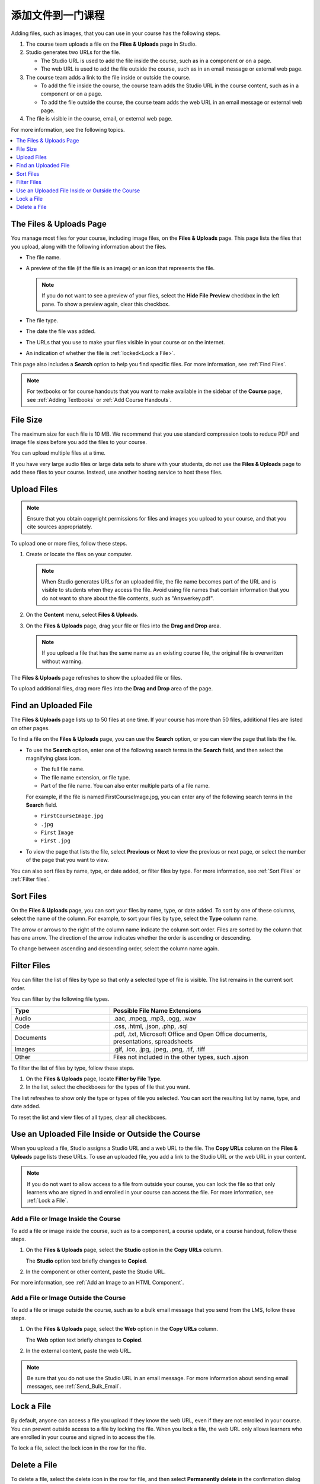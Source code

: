 .. _Add Files to a Course:

###########################
添加文件到一门课程
###########################

Adding files, such as images, that you can use in your course has the following
steps.

.. image:: ../../../shared/images/AddFiles.png
 :alt: A workflow diagram showing the steps to add and show a file in a course
     or on the internet.

#. The course team uploads a file on the **Files & Uploads** page in Studio.
#. Studio generates two URLs for the file.

   * The Studio URL is used to add the file inside the course, such as in a
     component or on a page.

   * The web URL is used to add the file outside the course, such as in an
     email message or external web page.

#. The course team adds a link to the file inside or outside the course.

   * To add the file inside the course, the course team adds the Studio URL in
     the course content, such as in a component or on a page.

   * To add the file outside the course, the course team adds the web URL in
     an email message or external web page.

#. The file is visible in the course, email, or external web page.

For more information, see the following topics.

.. contents::
  :local:
  :depth: 1

.. _The Files and Uploads Page:

*************************
The Files & Uploads Page
*************************

You manage most files for your course, including image files, on the **Files &
Uploads** page. This page lists the files that you upload, along with the
following information about the files.

* The file name.
* A preview of the file (if the file is an image) or an icon that represents
  the file.

  .. note::
    If you do not want to see a preview of your files, select the **Hide File
    Preview** checkbox in the left pane. To show a preview again, clear this
    checkbox.

* The file type.
* The date the file was added.
* The URLs that you use to make your files visible in your course or on the
  internet.
* An indication of whether the file is :ref:`locked<Lock a File>`.

This page also includes a **Search** option to help you find specific files.
For more information, see :ref:`Find Files`.

.. note::
  For textbooks or for course handouts that you want to make available in the
  sidebar of the **Course** page, see :ref:`Adding Textbooks` or :ref:`Add
  Course Handouts`.

.. _File Size:

*******************
File Size
*******************

The maximum size for each file is 10 MB. We recommend that you use standard
compression tools to reduce PDF and image file sizes before you add the files
to your course.

You can upload multiple files at a time.

If you have very large audio files or large data sets to share with your
students, do not use the **Files & Uploads** page to add these files to your
course. Instead, use another hosting service to host these files.

.. _Upload a File:

*******************
Upload Files
*******************

.. note::
  Ensure that you obtain copyright permissions for files and images you upload
  to your course, and that you cite sources appropriately.

To upload one or more files, follow these steps.

#. Create or locate the files on your computer.

   .. note::
     When Studio generates URLs for an uploaded file, the file name becomes
     part of the URL and is visible to students when they access the file.
     Avoid using file names that contain information that you do not want to
     share about the file contents, such as "Answerkey.pdf".

#. On the **Content** menu, select **Files & Uploads**.

#. On the **Files & Uploads** page, drag your file or files into the **Drag and
   Drop** area.

   .. note::
     If you upload a file that has the same name as an existing course file,
     the original file is overwritten without warning.

The **Files & Uploads** page refreshes to show the uploaded file or files.

To upload additional files, drag more files into the **Drag and Drop** area of
the page.

.. _Find Files:

*********************
Find an Uploaded File
*********************

The **Files & Uploads** page lists up to 50 files at one time.  If your course
has more than 50 files, additional files are listed on other pages.

To find a file on the **Files & Uploads** page, you can use the **Search**
option, or you can view the page that lists the file.

* To use the **Search** option, enter one of the following search terms in the
  **Search** field, and then select the magnifying glass icon.

  * The full file name.
  * The file name extension, or file type.
  * Part of the file name. You can also enter multiple parts of a file name.

  For example, if the file is named FirstCourseImage.jpg, you can enter any
  of the following search terms in the **Search** field.

  * ``FirstCourseImage.jpg``
  * ``.jpg``
  * ``First`` ``Image``
  * ``First`` ``.jpg``

* To view the page that lists the file, select **Previous** or **Next** to view
  the previous or next page, or select the number of the page that you want to
  view.

You can also sort files by name, type, or date added, or filter files by type.
For more information, see :ref:`Sort Files` or :ref:`Filter files`.

.. _Sort Files:

*********************
Sort Files
*********************

On the **Files & Uploads** page, you can sort your files by name, type, or date
added. To sort by one of these columns, select the name of the column. For
example, to sort your files by type, select the **Type** column name.

The arrow or arrows to the right of the column name indicate the column sort
order. Files are sorted by the column that has one arrow. The direction of the
arrow indicates whether the order is ascending or descending.

To change between ascending and descending order, select the column name again.

.. _Filter Files:

*********************
Filter Files
*********************

You can filter the list of files by type so that only a selected type of file
is visible. The list remains in the current sort order.

You can filter by the following file types.

.. list-table::
   :header-rows: 1
   :widths: 10 20

   * - Type
     - Possible File Name Extensions
   * - Audio
     - .aac, .mpeg, .mp3, .ogg, .wav
   * - Code
     - .css, .html, .json, .php, .sql
   * - Documents
     - .pdf, .txt, Microsoft Office and Open Office documents, presentations,
       spreadsheets
   * - Images
     - .gif, .ico, .jpg, .jpeg, .png, .tif, .tiff
   * - Other
     - Files not included in the other types, such .sjson

To filter the list of files by type, follow these steps.

#. On the **Files & Uploads** page, locate **Filter by File Type**.
#. In the list, select the checkboxes for the types of file that you want.

The list refreshes to show only the type or types of file you selected. You can
sort the resulting list by name, type, and date added.

To reset the list and view files of all types, clear all checkboxes.

.. _File URLs:

*************************************************
Use an Uploaded File Inside or Outside the Course
*************************************************

When you upload a file, Studio assigns a Studio URL and a web URL to the file.
The **Copy URLs** column on the **Files & Uploads** page lists these URLs. To
use an uploaded file, you add a link to the Studio URL or the web URL in your
content.

.. note::
  If you do not want to allow access to a file from outside your course, you
  can lock the file so that only learners who are signed in and enrolled in
  your course can access the file. For more information, see :ref:`Lock a
  File`.

.. _Add a File or Image Inside the Course:

=====================================
Add a File or Image Inside the Course
=====================================

To add a file or image inside the course, such as to a component, a course
update, or a course handout, follow these steps.

#. On the **Files & Uploads** page, select the **Studio** option in the
   **Copy URLs** column.

   The **Studio** option text briefly changes to **Copied**.

#. In the component or other content, paste the Studio URL.

For more information, see :ref:`Add an Image to an HTML Component`.

.. _Add a File or Image Outside the Course:

======================================
Add a File or Image Outside the Course
======================================

To add a file or image outside the course, such as to a bulk email message that
you send from the LMS, follow these steps.

#. On the **Files & Uploads** page, select the **Web** option in the
   **Copy URLs** column.

   The **Web** option text briefly changes to **Copied**.

#. In the external content, paste the web URL.

.. note::
  Be sure that you do not use the Studio URL in an email message. For more
  information about sending email messages, see
  :ref:`Send_Bulk_Email`.

.. _Lock a File:

*******************
Lock a File
*******************

By default, anyone can access a file you upload if they know the web URL, even
if they are not enrolled in your course. You can prevent outside access to a
file by locking the file. When you lock a file, the web URL only allows
learners who are enrolled in your course and signed in to access the file.

To lock a file, select the lock icon in the row for the file.

.. _Delete a File:

*******************
Delete a File
*******************

To delete a file, select the delete icon in the row for file, and then select
**Permanently delete** in the confirmation dialog box.

.. warning::
  After you delete a file, any links to the file from inside or outside the
  course are broken. You must update links to files that you delete.
